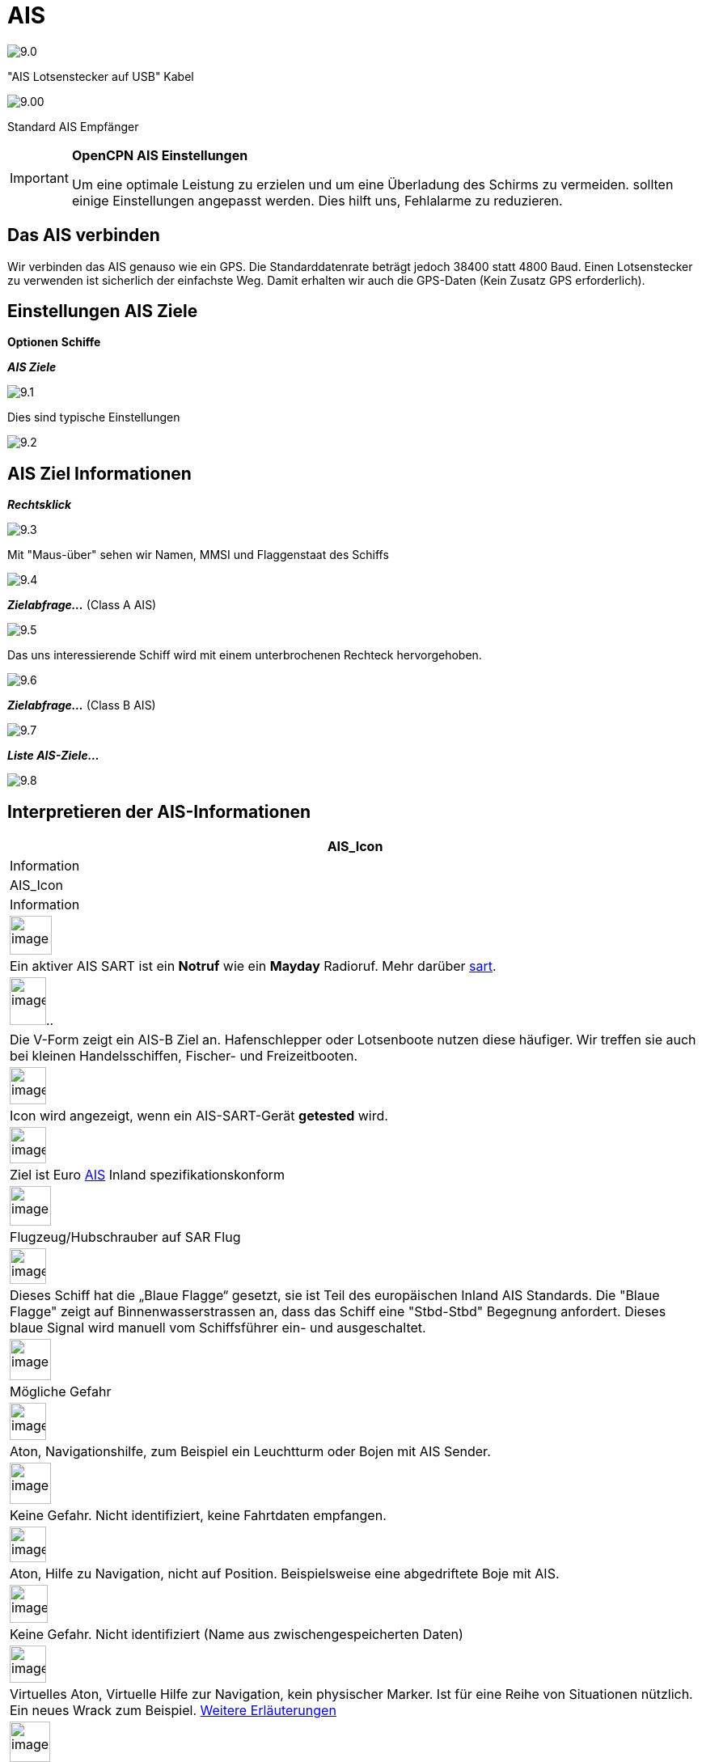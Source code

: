 :icons: font
:experimental:
:imagesdir: ../images

= AIS

image:9.0.jpg[]

"AIS Lotsenstecker auf USB" Kabel

image:9.00.jpg[]

Standard AIS Empfänger

[IMPORTANT]
.*OpenCPN AIS Einstellungen*
====
Um eine optimale Leistung zu erzielen und um eine Überladung des Schirms zu vermeiden. sollten einige Einstellungen angepasst werden. Dies hilft uns, Fehlalarme zu reduzieren.
====

== Das AIS verbinden

Wir verbinden das AIS genauso wie ein GPS.  Die Standarddatenrate beträgt jedoch 38400 statt 4800 Baud. 
Einen Lotsenstecker zu verwenden ist sicherlich der einfachste Weg.  Damit erhalten wir auch die GPS-Daten (Kein Zusatz GPS erforderlich).

== Einstellungen AIS Ziele

btn:[Optionen] btn:[Schiffe]

*__AIS Ziele__*

image:9.1.jpg[]

Dies sind typische Einstellungen

image:9.2.jpg[]

== AIS Ziel Informationen

*_Rechtsklick_*

image:9.3.jpg[]

Mit "Maus-über" sehen wir Namen, MMSI und Flaggenstaat des Schiffs

image:9.4.jpg[]

*__Zielabfrage...__* (Class A AIS)

image:9.5.jpg[]

Das uns interessierende Schiff wird mit einem unterbrochenen Rechteck hervorgehoben.

image:9.6.jpg[]

*__Zielabfrage...__* (Class B AIS)

image:9.7.jpg[]

*__Liste AIS-Ziele...__*

image:9.8.jpg[]

== Interpretieren der AIS-Informationen

[cols="\"", ,, "\"", options="header"]
|===
|AIS_Icon
|Information
|AIS_Icon
|Information

|image:sart4.png[image,width=52,height=48] |Ein aktiver AIS SART ist ein *Notruf* wie ein *Mayday* Radioruf.  Mehr darüber link:ais/sart.html[sart].
|image:classb.png[image,width=45,height=59].. |Die V-Form zeigt ein AIS-B Ziel an.  Hafenschlepper oder Lotsenboote nutzen diese häufiger.  Wir treffen sie auch bei kleinen Handelsschiffen, Fischer- und Freizeitbooten.

|image:sart5.png[image,width=45,height=46] |Icon wird
angezeigt, wenn ein AIS-SART-Gerät *getested* wird.
|image:dark-green.png[image,width=45] |Ziel ist
Euro http://www.cruisersforum.com/forums/tags/ais.html[AIS]
Inland spezifikationskonform

|image:nr9.png[image,width=51,height=49] |Flugzeug/Hubschrauber
auf SAR Flug
|image:inland-blue.png[image,width=45,height=44] |Dieses Schiff
hat die „Blaue Flagge“ gesetzt, sie ist Teil des europäischen 
Inland AIS Standards. Die "Blaue Flagge" zeigt auf Binnenwasserstrassen an, dass das Schiff eine "Stbd-Stbd" Begegnung anfordert.   Dieses blaue Signal wird manuell vom Schiffsführer ein- und ausgeschaltet.

|image:ais-red.png[image,width=51,height=51] |Mögliche Gefahr
|image:aton_std.png[image,width=45,height=46]
|Aton, Navigationshilfe, zum Beispiel ein Leuchtturm oder Bojen mit AIS
Sender.

|image:ais-yellow.png[image,width=51,height=51] |Keine Gefahr. 
Nicht identifiziert, keine Fahrtdaten empfangen.
|image:aton_off.png[image,width=45,height=44] |Aton, Hilfe zu
Navigation, nicht auf Position. Beispielsweise eine abgedriftete Boje mit AIS.

|image:ais-lemon.png[image,width=47,height=47] |Keine Gefahr. 
Nicht identifiziert (Name aus zwischengespeicherten Daten)
|image:vaton.png[image,width=45,height=46] |Virtuelles Aton,
Virtuelle Hilfe zur Navigation, kein physischer Marker. Ist für eine Reihe von
Situationen nützlich. Ein neues Wrack zum Beispiel.
http://www.gla-rrnav.org/radionavigation/ais/virtual_aton.html[Weitere
Erläuterungen]

|image:ais-green.png[image,width=50,height=50] |Keine Gefahr. 
Identifiziert
|image:33vofpos.png[image,width=46,height=44]
|Virtual Aton, ausser Position. Tatsächlich gesehen, kann sich aber um
einen Konfigurationsfehler handeln. (Alte Anzeige.)

|image:ais-lost.png[image,width=50,height=50] |Ziel verloren
|image:basestn.png[image,width=45,height=43] |AIS Basisstation

|image:ais-grey.png[image,width=48,height=51] |Schiff ohne aktuelle Position.
 Letzte bekannte wird angezeigt.
| |Diese Ziele werden nur gezeigt, wenn DSC , GPSGate, RADAR oder APRS
Meldungen über einen Multiplexer in die AIS Daten eingefügt werden.  Einzelheiten weiter unten.

|image:notundcom.png[image,width=50,height=54] |Schiff ohne
Führung
|image:dsc-ok.png[image,width=45,height=44]
|DSC Stelle.  Nur die DSC-Nachricht empfangen.  Die Position enthält nur
Grad und Minuten für Breiten- und Längengrad.

|image:restrman_1.png[image,width=51,height=50] |Schiff eingeschränkt
manöverfähig.
|image:dse1.png[image,width=44,height=46] |DSC Stelle.  DSC *und* DSE Meldung.  Position mit Dezimalstellen der Minuten Längen- und Breitengrad.  Sehr viel höhere Positionsgenauigkeit.

|image:ifeahche_1.png[image,width=51,height=50] |Schiff durch
Tiefgang eingeschränkt. 
|image:dsc-not-ok.png[image,width=45,height=42] |DSC Stelle sendet *Notsignal*.  Dies ist einem *Mayday* Ruf
gleichzustellen.

|image:aground.png[image,width=52,height=52] |Schiff
auf Grund.
|image:bud-icon.png[image,width=46,height=45]
|GpsGate Buddy Ziel.

|image:fishing.png[image,width=51,height=45] |Schiff
bei Fischfang.
|image:arpa2.png[image,width=45,height=49] |ARPA Ziel

|image:hsc.png[image,width=50,height=52] |Hochgeschwindigkeits- und
Bodeneffektfahrzeuge.  Dazu gehören Hovercrafts, Hydrofoils oder
Flugzeuge mit Bodeneffektnutzung.
|image:aprs.png[image,width=44,height=48] |APRS Ziel

|image:ais-moor.png[image,width=54,height=54] |Vor Anker oder
festgemacht.  Wird angezeigt wenn der "Navigationsstatus"
"vor Anker" oder "festgemacht" lautet.  Da dieser Wert von Hand gesetzt wird, gibt es
keine Garantie, dass das stimmt... 
|image:moored.png[image,width=54,height=40] |.. wie man hier bei
diesem Beispiel sieht.  Die schwarze Linie am gelben Kreis.  Das zeigt uns, dass
das Schiff nach Backbord dreht. Auch in der Verzögerung des Updates
der Anzeige zu sehen.  ROT - Rate of Turn (Winkelgeschwindigkeit)
zeigt bei Rechtsklick die "AIS Ziel Abfrage"
|===

== AIS Beispiele

image:9.9.jpg[]

Ein Schiff an der Kreuzung scheint den Kurz zu ändern, um in "unseren" Kanal einzufahren. 

*__Rechtsklick__*

image:9.10.jpg[]

Das Schiff ist identifiziert.

image:9.11.jpg[]

'Zeldenrust' ist eine potentielle Gefahr und hat eine Warnung ausgelöst, die auf unseren in OpenCPN eingegebenen Einstellungen basiert.

Der COG Voranzeigepfeil ist auf drei Minuten gesetzt.

Die rote gestrichelte Verlängerung der COG Voranzeige erlaubt uns, die Zeit bis CPA abzuschätzen, falls wir die  _AIS-Ziel-Abfrage_ nicht direkt nutzen.

Die blauen Punkte zeigen uns die geschätzten Positionen bei CPA.

Die hervorgehobene gelbe Linie zeigt die Distanz bei CPA. 

image:9.14.jpg[]

'Zeldenrust' hat weiter gedreht und wird auf Backbord passieren.  CPA 48,5 m.

image:9.15.jpg[]

image:9.17.jpg[]

"Zeldenrust" hat passiert und ist klar.

Das Schiff bei "Neptune Repair" erscheint als potenzielle Gefahr, ist aber festgemacht.